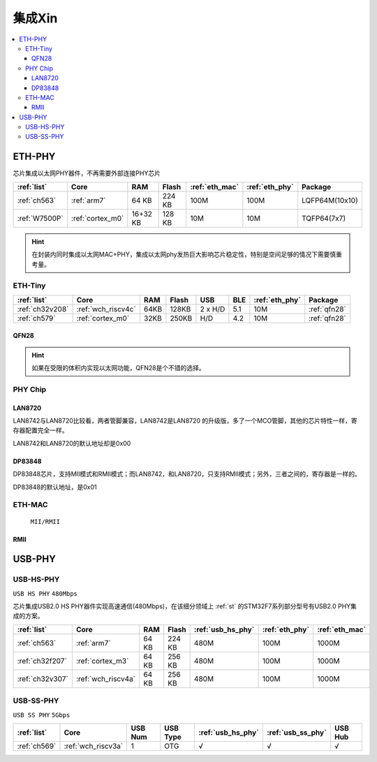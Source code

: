 
.. _sip:

集成Xin
====================

.. contents::
    :local:

.. _eth_phy:

ETH-PHY
-------------

芯片集成以太网PHY器件，不再需要外部连接PHY芯片

.. list-table::
    :header-rows:  1

    * - :ref:`list`
      - Core
      - RAM
      - Flash
      - :ref:`eth_mac`
      - :ref:`eth_phy`
      - Package
    * - :ref:`ch563`
      - :ref:`arm7`
      - 64 KB
      - 224 KB
      - 100M
      - 100M
      - LQFP64M(10x10)
    * - :ref:`W7500P`
      - :ref:`cortex_m0`
      - 16+32 KB
      - 128 KB
      - 10M
      - 10M
      - TQFP64(7x7)

.. hint::
    在封装内同时集成以太网MAC+PHY，集成以太网phy发热巨大影响芯片稳定性，特别是空间足够的情况下需要慎重考量。


.. _eth_phy_tiny:

ETH-Tiny
~~~~~~~~~~~~~

.. list-table::
    :header-rows:  1

    * - :ref:`list`
      - Core
      - RAM
      - Flash
      - USB
      - BLE
      - :ref:`eth_phy`
      - Package
    * - :ref:`ch32v208`
      - :ref:`wch_riscv4c`
      - 64KB
      - 128KB
      - 2 x H/D
      - 5.1
      - 10M
      - :ref:`qfn28`
    * - :ref:`ch579`
      - :ref:`cortex_m0`
      - 32KB
      - 250KB
      - H/D
      - 4.2
      - 10M
      - :ref:`qfn28`


.. _qfn28:

QFN28
^^^^^^^^^^^

.. image:: ./images/QFN28.png


.. hint::
    如果在受限的体积内实现以太网功能，QFN28是个不错的选择。

.. _eth_phy_chip:

PHY Chip
~~~~~~~~~~~~~~

LAN8720
^^^^^^^^^^^

LAN8742与LAN8720比较看，两者管脚兼容，LAN8742是LAN8720 的升级版，多了一个MCO管脚，其他的芯片特性一样，寄存器配置完全一样。

LAN8742和LAN8720的默认地址却是0x00

DP83848
^^^^^^^^^^^

DP83848芯片，支持MII模式和RMII模式；而LAN8742，和LAN8720，只支持RMII模式；另外，三者之间的，寄存器是一样的。

DP83848的默认地址，是0x01

.. _eth_mac:

ETH-MAC
~~~~~~~~~~~~~~

 ``MII/RMII``

.. _rmii:

RMII
^^^^^^^^^^^

.. image:: ./images/RMII.png
    :target: https://blog.csdn.net/weixin_44529321/article/details/105957152



.. _usb_phy:

USB-PHY
-------------

.. _usb_hs_phy:

USB-HS-PHY
~~~~~~~~~~~~~

``USB HS PHY`` ``480Mbps``

芯片集成USB2.0 HS PHY器件实现高速通信(480Mbps)，在该细分领域上 :ref:`st` 的STM32F7系列部分型号有USB2.0 PHY集成的方案。

.. list-table::
    :header-rows:  1

    * - :ref:`list`
      - Core
      - RAM
      - Flash
      - :ref:`usb_hs_phy`
      - :ref:`eth_phy`
      - :ref:`eth_mac`
    * - :ref:`ch563`
      - :ref:`arm7`
      - 64 KB
      - 224 KB
      - 480M
      - 100M
      - 1000M
    * - :ref:`ch32f207`
      - :ref:`cortex_m3`
      - 64 KB
      - 256 KB
      - 480M
      - 100M
      - 1000M
    * - :ref:`ch32v307`
      - :ref:`wch_riscv4a`
      - 64 KB
      - 256 KB
      - 480M
      - 100M
      - 1000M

.. _usb_ss_phy:

USB-SS-PHY
~~~~~~~~~~~~~

``USB SS PHY`` ``5Gbps``

.. list-table::
    :header-rows:  1

    * - :ref:`list`
      - Core
      - USB Num
      - USB Type
      - :ref:`usb_hs_phy`
      - :ref:`usb_ss_phy`
      - USB Hub
    * - :ref:`ch569`
      - :ref:`wch_riscv3a`
      - 1
      - OTG
      - √
      - √
      - √

